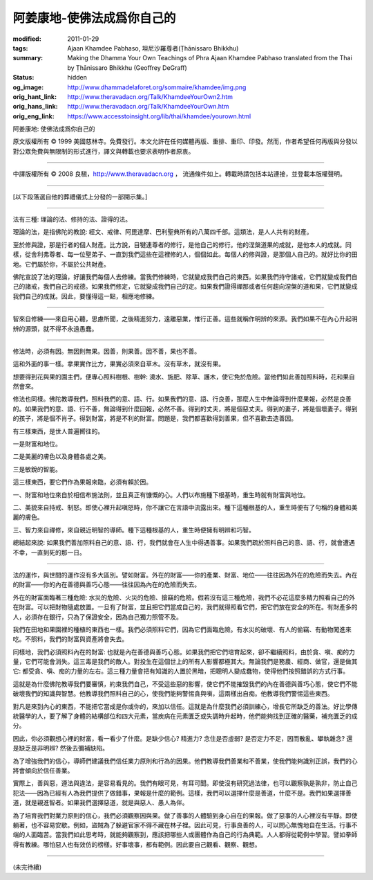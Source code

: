 阿姜康地-使佛法成爲你自己的
===========================

:modified: 2011-01-29
:tags: Ajaan Khamdee Pabhaso, 坦尼沙羅尊者(Ṭhānissaro Bhikkhu)
:summary: Making the Dhamma Your Own
          Teachings of Phra Ajaan Khamdee Pabhaso
          translated from the Thai by
          Ṭhānissaro Bhikkhu (Geoffrey DeGraff)
:status: hidden
:og_image: http://www.dhammadelaforet.org/sommaire/khamdee/img.png
:orig_hant_link: http://www.theravadacn.org/Talk/KhamdeeYourOwn2.htm
:orig_hans_link: http://www.theravadacn.org/Talk/KhamdeeYourOwn.htm
:orig_eng_link: https://www.accesstoinsight.org/lib/thai/khamdee/yourown.html


.. role:: small
   :class: is-size-7


.. raw:: html

   <div class="columns">
     <div class="column has-background-grey-lighter is-two-thirds">

.. raw:: html

   <div class="container has-text-centered">

.. container:: title is-2

   阿姜康地: 使佛法成爲你自己的

.. raw:: html

     1950年7月20日
     <br>
     [英譯]坦尼沙羅尊者
     <br>
     [中譯]良稹
     <br>
     <strong>
       Making the Dhamma Your Own——Teachings of Phra Ajaan Khamdee Pabhaso
       <br>
       Translated from the Thai by Venerable Ṭhānissaro Bhikkhu
     </strong>
   </div>

.. raw:: html

   </div>
   <div class="column has-background-light">

原文版權所有 © 1999 美國慈林寺。免費發行。本文允許在任何媒體再版、重排、重印、印發。然而，作者希望任何再版與分發以對公眾免費與無限制的形式進行，譯文與轉載也要求表明作者原衷。

----

中譯版權所有 © 2008 良稹，http://www.theravadacn.org ， 流通條件如上。轉載時請包括本站連接，並登載本版權聲明。

.. raw:: html

   </div>
   </div>

----

[以下段落選自他的葬禮儀式上分發的一部開示集。]

----

法有三種: 理論的法、修持的法、證得的法。

理論的法，是指佛陀的教說: 經文、戒律、阿毘達摩、巴利聖典所有的八萬四千部。這類法，是人人共有的財產。

至於修與證，那是行者的個人財產。比方說，目犍連尊者的修行，是他自己的修行。他的涅槃道果的成就，是他本人的成就。同樣，從舍利弗尊者、每一位聖弟子、一直到我們這些在這裡修的人，個個如此。每個人的修與證，是那個人自己的。就好比你的田地。它們屬於你，不屬於公共財產。

佛陀宣說了法的理論，好讓我們每個人去修練。當我們修練時，它就變成我們自己的東西。如果我們持守諸戒，它們就變成我們自己的諸戒，我們自己的戒德。如果我們修定，它就變成我們自己的定。如果我們證得禪那或者任何趨向涅槃的道和果，它們就變成我們自己的成就。因此，要懂得這一點，相應地修練。

----

智來自修練——來自用心聽，思慮所聞，之後精進努力，遠離惡業，惟行正善。這些就稱作明辨的來源。我們如果不在內心升起明辨的源頭，就不得不永遠愚蠢。

----

修法時，必須有因。無因則無果。因善，則果善。因不善，果也不善。

這和外面的事一樣。拿果實作比方，果實必須來自草木。沒有草木，就沒有果。

想要得到花與果的園主們，便專心照料樹根、樹幹: 澆水、施肥、除草、護木，使它免於危險。當他們如此善加照料時，花和果自然會來。

修法也同樣。佛陀教導我們，照料我們的意、語、行。如果我們的意、語、行良善，那麼人生中無論得到什麼果報，必然是良善的。如果我們的意、語、行不善，無論得到什麼回報，必然不善。得到的丈夫，將是個惡丈夫。得到的妻子，將是個壞妻子。得到的孩子，將是個不肖子。得到財富，將是不利的財富。問題是，我們都喜歡得到善果，但不喜歡去造善因。

有三樣東西，是世人普遍嚮往的。

一是財富和地位。

二是美麗的膚色以及身體各處之美。

三是敏銳的智能。

這三樣東西，要它們作為果報來臨，必須有賴於因。

一、財富和地位來自於相信布施法則，並且真正有慷慨的心。人們以布施種下根基時，重生時就有財富與地位。

二、美貌來自持戒、制怒。即使心裡升起嗔怒時，你不讓它在言語中流露出來。種下這種根基的人，重生時便有了勻稱的身體和美麗的膚色。

三、智力來自禪修，來自親近明智的導師。種下這種根基的人，重生時便擁有明辨和巧智。

總結起來說: 如果我們善加照料自己的意、語、行，我們就會在人生中得遇善事。如果我們疏於照料自己的意、語、行，就會遭遇不幸，一直到死的那一日。

----

法的運作，與世間的運作沒有多大區別。譬如財富。外在的財富——你的產業、財富、地位——往往因為外在的危險而失去。內在的財富——你的內在善德與善巧心態——往往因為內在的危險而失去。

外在的財富面臨著三種危險: 水災的危險、火災的危險、搶竊的危險。假若沒有這三種危險，我們不必花這麼多精力照看自己的外在財富。可以把財物隨處放置。一旦有了財富，並且把它們當成自己的，我們就得照看它們，把它們放在安全的所在。有財產多的人，必須存在銀行，只為了保證安全，因為自己獨力照管不及。

我們在田地和果園裡的種植的東西也一樣。我們必須照料它們，因為它們面臨危險。有水災的破壞、有人的偷竊、有動物闖進來吃。不照料，我們的財富與資產將會失去。

同樣地，我們必須照料內在的財富: 也就是內在善德與善巧心態。如果我們把它們培育起來，卻不繼續照料，由於貪、嗔、痴的力量，它們可能會消失。這三毒是我們的敵人。對投生在這個世上的所有人影響都極其大。無論我們是務農、經商、做官，還是做其它: 都受貪、嗔、痴的力量的左右。這三種力量會把有知識的人置於黑暗，把聰明人變成蠢物，使得他們按照錯誤的方式行事。

這就是為什麼佛陀教導我們要審慎，約束我們自己，不受這些惡的影響，使它們不能摧毀我們的內在善德與善巧心態，使它們不能破壞我們的知識與智慧。他教導我們照料自己的心，使我們能夠警惕貪與嗔，這兩樣出自痴。他教導我們警惕這些東西。

對凡是來到內心的東西，不能把它當成是你或你的，來加以信任。這就是為什麼我們必須訓練心，增長它所缺乏的善法。好比學傳統醫學的人，要了解了身體的結構部位和四大元素，當疾病在元素匱乏或失調時升起時，他們能夠找到正確的醫藥，補充匱乏的成分。

因此，你必須觀想心裡的財富，看一看少了什麼。是缺少信心? 精進力? 念住是否虛弱? 是否定力不足，因而散亂、攀執雜念? 還是缺乏是非明辨? 然後去彌補缺陷。

為了增強我們的信心，導師們建議我們信任業力原則和行為的因果。他們教導我們善業和不善業，使我們能夠識別正誤，我們的心將會傾向於信任善業。

實際上，善與惡，遵法與違法，是容易看見的。我們有眼可見，有耳可聞。即使沒有研究過法律，也可以觀察孰是孰非，防止自己犯法——因為已經有人為我們提供了做錯事，果報是什麼的範例。這樣，我們可以選擇什麼是善道，什麼不是。我們如果選擇善道，就是親進智者。如果我們選擇惡道，就是與惡人、愚人為伴。

為了培育我們對業力原則的信心，我們必須觀察因與果。做了善事的人體驗到身心自在的果報。做了惡事的人心裡沒有平靜。即使躺著，也不容易安歇。例如，盜賊為了躲避官家不得不藏在林子裡。因此可見，行事良善的人，可以問心無愧地自在生活。行事不端的人面臨苦。當我們如此思考時，就能夠觀察到，應該把哪些人或團體作為自己的行為典範。人人都得從範例中學習。譬如拳師得有教練。哪怕惡人也有效仿的榜樣。好事壞事，都有範例。因此要自己觀看、觀察、觀想。

----

(未完待續)
